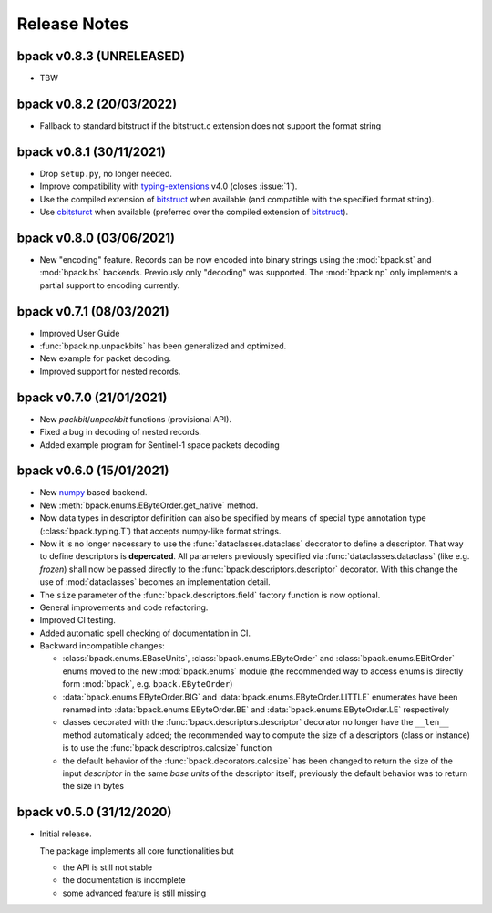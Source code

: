 Release Notes
=============

bpack v0.8.3 (UNRELEASED)
-------------------------

* TBW


bpack v0.8.2 (20/03/2022)
-------------------------

* Fallback to standard bitstruct if the bitstruct.c extension
  does not support the format string


bpack v0.8.1 (30/11/2021)
-------------------------

* Drop ``setup.py``, no longer needed.
* Improve compatibility with `typing-extensions`_ v4.0
  (closes :issue:`1`).
* Use the compiled extension of `bitstruct`_ when available
  (and compatible with the specified format string).
* Use `cbitsturct`_ when available (preferred over the
  compiled extension of `bitstruct`_).

.. _`typing-extensions`: https://pypi.org/project/typing-extensions
.. _bitstruct: https://github.com/eerimoq/bitstruct
.. _cbitsturct: https://github.com/qchateau/cbitstruct


bpack v0.8.0 (03/06/2021)
-------------------------

* New "encoding" feature. Records can be now encoded into binary strings
  using the :mod:`bpack.st` and :mod:`bpack.bs` backends.
  Previously only "decoding" was supported.
  The :mod:`bpack.np` only implements a partial support to encoding currently.


bpack v0.7.1 (08/03/2021)
-------------------------

* Improved User Guide
* :func:`bpack.np.unpackbits` has been generalized and optimized.
* New example for packet decoding.
* Improved support for nested records.


bpack v0.7.0 (21/01/2021)
-------------------------

* New *packbit*/*unpackbit* functions (provisional API).
* Fixed a bug in decoding of nested records.
* Added example program for Sentinel-1 space packets decoding


bpack v0.6.0 (15/01/2021)
-------------------------

* New numpy_ based backend.
* New :meth:`bpack.enums.EByteOrder.get_native` method.
* Now data types in descriptor definition can also be specified by means of
  special type annotation type (:class:`bpack.typing.T`) that accepts
  numpy-like format strings.
* Now it is no longer necessary to use the :func:`dataclasses.dataclass`
  decorator to define a descriptor.
  That way to define descriptors is **depercated**.
  All parameters previously specified via :func:`dataclasses.dataclass`
  (like e.g. *frozen*) shall now be passed directly to the
  :func:`bpack.descriptors.descriptor` decorator.
  With this change the use of :mod:`dataclasses` becomes an
  implementation detail.
* The ``size`` parameter of the :func:`bpack.descriptors.field` factory
  function is now optional.
* General improvements and code refactoring.
* Improved CI testing.
* Added automatic spell checking of documentation in CI.
* Backward incompatible changes:

  - :class:`bpack.enums.EBaseUnits`, :class:`bpack.enums.EByteOrder` and
    :class:`bpack.enums.EBitOrder` enums moved to the new :mod:`bpack.enums`
    module (the recommended way to access enums is directly form
    :mod:`bpack`, e.g. ``bpack.EByteOrder``)
  - :data:`bpack.enums.EByteOrder.BIG` and
    :data:`bpack.enums.EByteOrder.LITTLE` enumerates have been renamed into
    :data:`bpack.enums.EByteOrder.BE` and :data:`bpack.enums.EByteOrder.LE`
    respectively
  - classes decorated with the :func:`bpack.descriptors.descriptor`
    decorator no longer have the ``__len__`` method automatically added;
    the recommended way to compute the size of a descriptors (class or
    instance) is to use the :func:`bpack.descriptros.calcsize` function
  - the default behavior of the :func:`bpack.decorators.calcsize` has been
    changed to return the size of the input *descriptor* in the same
    *base units* of the descriptor itself; previously the default behavior
    was to return the size in bytes


.. _numpy: https://numpy.org


bpack v0.5.0 (31/12/2020)
-------------------------

* Initial release.

  The package implements all core functionalities but

  - the API is still not stable
  - the documentation is incomplete
  - some advanced feature is still missing
